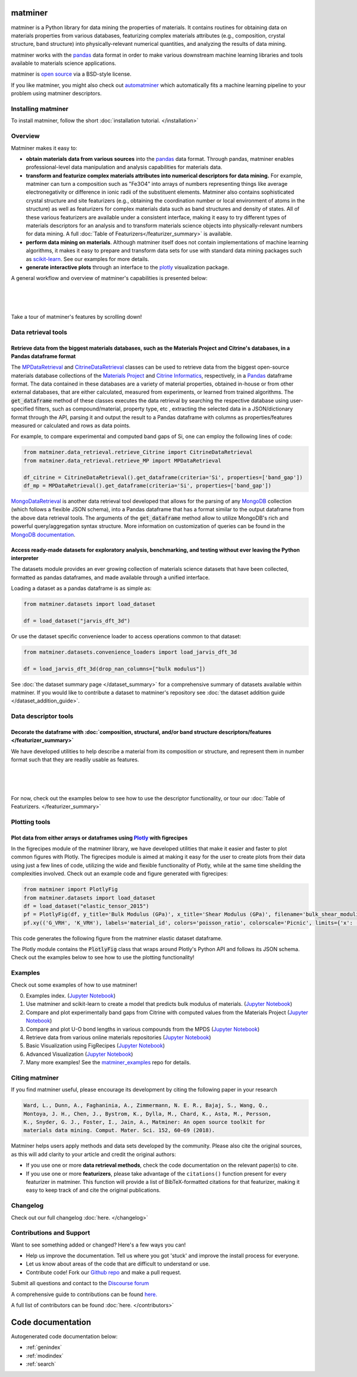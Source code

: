 .. title:: matminer (Materials Data Mining)

.. image:: _static/matminer_logo_small.png
   :alt: matminer logo


========
matminer
========

matminer is a Python library for data mining the properties of materials. It contains routines for obtaining data on materials properties from various databases, featurizing complex materials attributes (e.g., composition, crystal structure, band structure) into physically-relevant numerical quantities, and analyzing the results of data mining.

matminer works with the `pandas <https://pandas.pydata.org>`_ data format in order to make various downstream machine learning libraries and tools available to materials science applications.

matminer is `open source <https://github.com/hackingmaterials/matminer>`_ via a BSD-style license.

If you like matminer, you might also check out `automatminer <https://github.com/hackingmaterials/automatminer>`_ which automatically fits a machine learning pipeline to your problem using matminer descriptors.


-------------------
Installing matminer
-------------------

To install matminer, follow the short :doc:`installation tutorial. </installation>`

--------
Overview
--------

Matminer makes it easy to:

* **obtain materials data from various sources** into the `pandas <https://pandas.pydata.org>`_ data format. Through pandas, matminer enables professional-level data manipulation and analysis capabilities for materials data.
* **transform and featurize complex materials attributes into numerical descriptors for data mining.** For example, matminer can turn a composition such as "Fe3O4" into arrays of numbers representing things like average electronegativity or difference in ionic radii of the substituent elements. Matminer also contains sophisticated crystal structure and site featurizers (e.g., obtaining the coordination number or local environment of atoms in the structure) as well as featurizers for complex materials data such as band structures and density of states. All of these various featurizers are available under a consistent interface, making it easy to try different types of materials descriptors for an analysis and to transform materials science objects into physically-relevant numbers for data mining. A full :doc:`Table of Featurizers</featurizer_summary>` is available.
* **perform data mining on materials**. Although matminer itself does not contain implementations of machine learning algorithms, it makes it easy to prepare and transform data sets for use with standard data mining packages such as `scikit-learn <http://scikit-learn.org>`_. See our examples for more details.
* **generate interactive plots** through an interface to the `plotly <https://plot.ly>`_ visualization package.


A general workflow and overview of matminer's capabilities is presented below:

|
.. image:: _static/Flowchart.png
   :align: center
   :width: 1000px
   :alt: Flow chart of matminer features
|
|

Take a tour of matminer's features by scrolling down!

--------------------
Data retrieval tools
--------------------

Retrieve data from the biggest materials databases, such as the Materials Project and Citrine's databases, in a Pandas dataframe format
_______________________________________________________________________________________________________________________________________

The `MPDataRetrieval <https://github.com/hackingmaterials/matminer/blob/master/matminer/data_retrieval/retrieve_MP.py>`_ and `CitrineDataRetrieval <https://github.com/hackingmaterials/matminer/blob/master/matminer/data_retrieval/retrieve_Citrine.py>`_ classes can be used to retrieve data from the biggest open-source materials database collections of the `Materials Project <https://www.materialsproject.org/>`_ and `Citrine Informatics <https://citrination.com/>`_, respectively, in a `Pandas <http://pandas.pydata.org/>`_ dataframe format. The data contained in these databases are a variety of material properties, obtained in-house or from other external databases, that are either calculated, measured from experiments, or learned from trained algorithms. The :code:`get_dataframe` method of these classes executes the data retrieval by searching the respective database using user-specified filters, such as compound/material, property type, etc , extracting the selected data in a JSON/dictionary format through the API, parsing it and output the result to a Pandas dataframe with columns as properties/features measured or calculated and rows as data points.

For example, to compare experimental and computed band gaps of Si, one can employ the following lines of code:

.. code-block:: python

   from matminer.data_retrieval.retrieve_Citrine import CitrineDataRetrieval
   from matminer.data_retrieval.retrieve_MP import MPDataRetrieval

   df_citrine = CitrineDataRetrieval().get_dataframe(criteria='Si', properties=['band_gap'])
   df_mp = MPDataRetrieval().get_dataframe(criteria='Si', properties=['band_gap'])

`MongoDataRetrieval <https://github.com/hackingmaterials/matminer/blob/master/matminer/data_retrieval/retrieve_MongoDB.py>`_ is another data retrieval tool developed that allows for the parsing of any `MongoDB <https://www.mongodb.com/>`_ collection (which follows a flexible JSON schema), into a Pandas dataframe that has a format similar to the output dataframe from the above data retrieval tools. The arguments of the :code:`get_dataframe` method allow to utilize MongoDB's rich and powerful query/aggregation syntax structure. More information on customization of queries can be found in the `MongoDB documentation <https://docs.mongodb.com/manual/>`_.


Access ready-made datasets for exploratory analysis, benchmarking, and testing without ever leaving the Python interpreter
____________________________________________________________________________________________________________________________

The datasets module provides an ever growing collection of materials science datasets that have been collected, formatted as pandas dataframes, and made available through a unified interface.

Loading a dataset as a pandas dataframe is as simple as:

.. code-block:: python

    from matminer.datasets import load_dataset

    df = load_dataset("jarvis_dft_3d")

Or use the dataset specific convenience loader to access operations common to that dataset:

.. code-block:: python

    from matminer.datasets.convenience_loaders import load_jarvis_dft_3d

    df = load_jarvis_dft_3d(drop_nan_columns=["bulk modulus"])

See :doc:`the dataset summary page </dataset_summary>` for a comprehensive summary of
datasets available within matminer. If you would like to contribute a dataset to matminer's
repository see :doc:`the dataset addition guide </dataset_addition_guide>`.



---------------------
Data descriptor tools
---------------------

Decorate the dataframe with :doc:`composition, structural, and/or band structure descriptors/features </featurizer_summary>`
____________________________________________________________________________________________________________________________

We have developed utilities to help describe a material from its composition or structure, and represent them in number format such that they are readily usable as features.

|
.. image:: _static/featurizer_diagram.png
   :align: center
   :width: 1200px
   :alt: matminer featurizers
|
|

For now, check out the examples below to see how to use the descriptor functionality, or tour our :doc:`Table of Featurizers. </featurizer_summary>`

--------------
Plotting tools
--------------

Plot data from either arrays or dataframes using `Plotly <https://plot.ly/>`_ with figrecipes
_____________________________________________________________________________________________

In the figrecipes module of the matminer library, we have developed utilities that make it easier and faster to plot common figures with Plotly. The figrecipes module is aimed at making it easy for the user to create plots from their data using just a few lines of code, utilizing the wide and flexible functionality of Plotly, while at the same time sheilding the complexities involved.
Check out an example code and figure generated with figrecipes:

.. code-block:: python

   from matminer import PlotlyFig
   from matminer.datasets import load_dataset
   df = load_dataset("elastic_tensor_2015")
   pf = PlotlyFig(df, y_title='Bulk Modulus (GPa)', x_title='Shear Modulus (GPa)', filename='bulk_shear_moduli')
   pf.xy(('G_VRH', 'K_VRH'), labels='material_id', colors='poisson_ratio', colorscale='Picnic', limits={'x': (0, 300)})

This code generates the following figure from the matminer elastic dataset dataframe.

.. raw:: html


    <iframe src="_static/bulk_shear_moduli.html" height="1000px" width=90%" align="center" frameBorder="0">Browser not compatible.</iframe>

The Plotly module contains the :code:`PlotlyFig` class that wraps around Plotly's Python API and follows its JSON schema. Check out the examples below to see how to use the plotting functionality!

--------
Examples
--------

Check out some examples of how to use matminer!

0. Examples index. (`Jupyter Notebook <https://nbviewer.jupyter.org/github/hackingmaterials/matminer_examples/blob/main/matminer_examples/index.ipynb>`_)

1. Use matminer and scikit-learn to create a model that predicts bulk modulus of materials. (`Jupyter Notebook <https://nbviewer.jupyter.org/github/hackingmaterials/matminer_examples/blob/main/matminer_examples/machine_learning-nb/bulk_modulus.ipynb>`_)

2. Compare and plot experimentally band gaps from Citrine with computed values from the Materials Project (`Jupyter Notebook <https://nbviewer.jupyter.org/github/hackingmaterials/matminer_examples/blob/main/matminer_examples/data_retrieval-nb/expt_vs_comp_bandgap.ipynb>`_)

3. Compare and plot U-O bond lengths in various compounds from the MPDS (`Jupyter Notebook <https://nbviewer.jupyter.org/github/hackingmaterials/matminer_examples/blob/main/matminer_examples/data_retrieval-nb/mpds.ipynb>`_)

4. Retrieve data from various online materials repositories (`Jupyter Notebook <https://nbviewer.jupyter.org/github/hackingmaterials/matminer_examples/blob/main/matminer_examples/data_retrieval-nb/data_retrieval_basics.ipynb>`_)

5. Basic Visualization using FigRecipes (`Jupyter Notebook <https://nbviewer.jupyter.org/github/hackingmaterials/matminer_examples/blob/main/matminer_examples/figrecipes-nb/figrecipes_basics.ipynb>`_)

6. Advanced Visualization (`Jupyter Notebook <https://nbviewer.jupyter.org/github/hackingmaterials/matminer_examples/blob/main/matminer_examples/figrecipes-nb/figrecipes_advanced.ipynb>`_)

7. Many more examples! See the `matminer_examples <https://github.com/hackingmaterials/matminer_examples>`_ repo for details.

---------------
Citing matminer
---------------


If you find matminer useful, please encourage its development by citing the following paper in your research

.. code-block:: text

   Ward, L., Dunn, A., Faghaninia, A., Zimmermann, N. E. R., Bajaj, S., Wang, Q.,
   Montoya, J. H., Chen, J., Bystrom, K., Dylla, M., Chard, K., Asta, M., Persson,
   K., Snyder, G. J., Foster, I., Jain, A., Matminer: An open source toolkit for
   materials data mining. Comput. Mater. Sci. 152, 60-69 (2018).

Matminer helps users apply methods and data sets developed by the community. Please also cite the original sources, as this will add clarity to your article and credit the original authors:

* If you use one or more **data retrieval methods**, check the code documentation on the relevant paper(s) to cite.
* If you use one or more **featurizers**, please take advantage of the ``citations()`` function present for every featurizer in matminer. This function will provide a list of BibTeX-formatted citations for that featurizer, making it easy to keep track of and cite the original publications.

---------
Changelog
---------

Check out our full changelog :doc:`here. </changelog>`

-------------------------
Contributions and Support
-------------------------
Want to see something added or changed? Here's a few ways you can!

* Help us improve the documentation. Tell us where you got 'stuck' and improve the install process for everyone.
* Let us know about areas of the code that are difficult to understand or use.
* Contribute code! Fork our `Github repo <https://github.com/hackingmaterials/matminer>`_ and make a pull request.

Submit all questions and contact to the `Discourse forum <https://discuss.matsci.org/c/matminer>`_

A comprehensive guide to contributions can be found `here. <https://github.com/hackingmaterials/matminer/blob/master/CONTRIBUTING.md>`_

A full list of contributors can be found :doc:`here. </contributors>`

==================
Code documentation
==================
Autogenerated code documentation below:

* :ref:`genindex`
* :ref:`modindex`
* :ref:`search`


